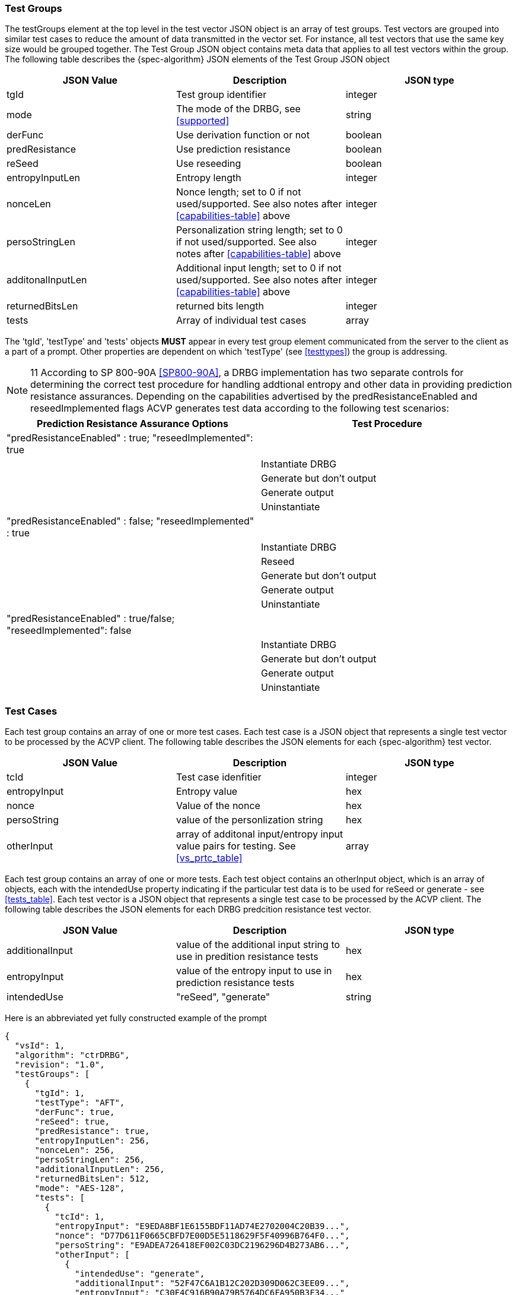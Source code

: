 
=== Test Groups

The testGroups element at the top level in the test vector JSON object is an array of test	groups. Test vectors are grouped into similar test cases to reduce the amount of data transmitted in the vector set. For instance, all test vectors that use the same key size would be grouped	together. The Test Group JSON object contains meta data that applies to all test vectors within	the group. The following table describes the {spec-algorithm} JSON elements of the Test Group JSON object

|===
| JSON Value | Description | JSON type

| tgId | Test group identifier | integer
| mode | The mode of the DRBG, see <<supported>> | string
| derFunc | Use derivation function or not | boolean
| predResistance | Use prediction resistance | boolean
| reSeed | Use reseeding | boolean
| entropyInputLen | Entropy length | integer
| nonceLen | Nonce length; set to 0 if not used/supported. See also notes after <<capabilities-table>> above | integer
| persoStringLen | Personalization string length; set to 0 if not used/supported. See also notes after <<capabilities-table>> above | integer
| additonalInputLen | Additional input length; set to 0 if not used/supported. See also notes after <<capabilities-table>> above | integer
| returnedBitsLen | returned bits length | integer
| tests | Array of individual test cases | array
|===

The 'tgId', 'testType' and 'tests' objects *MUST* appear in every test group element communicated from the server to the client as a part of a prompt. Other properties are dependent on which 'testType' (see <<testtypes>>) the group is addressing.

NOTE: 11 According to SP 800-90A <<SP800-90A>>, a DRBG implementation has two separate controls for determining the correct test procedure for handling addtional entropy and other data in providing prediction resistance assurances. Depending on the capabilities advertised by the predResistanceEnabled and reseedImplemented flags ACVP generates test data according to the following test scenarios:

[[tests_table]]
|===
| Prediction Resistance Assurance Options | Test Procedure

| "predResistanceEnabled" : true; "reseedImplemented": true |
| | Instantiate DRBG
| | Generate but don't output
| | Generate output
| | Uninstantiate
| "predResistanceEnabled" : false; "reseedImplemented" : true |
| | Instantiate DRBG
| | Reseed
| | Generate but don't output
| | Generate output
| | Uninstantiate
| "predResistanceEnabled" : true/false; "reseedImplemented": false |
| | Instantiate DRBG
| | Generate but don't output
| | Generate output
| | Uninstantiate
|===

=== Test Cases

Each test group contains an array of one or more test cases. Each test case is a JSON object that represents a single test vector to be processed by the ACVP client. The following table describes the JSON elements for each {spec-algorithm} test vector.

|===
| JSON Value | Description | JSON type

| tcId | Test case idenfitier | integer
| entropyInput | Entropy value | hex
| nonce | Value of the nonce|  hex
| persoString | value of the personlization string | hex
| otherInput | array of additonal input/entropy input value pairs for testing. See <<vs_prtc_table>> | array
|===

Each test group contains an array of one or more tests. Each test object contains an otherInput object, which is an array of objects, each with the intendedUse property indicating if the particular test data is to be used for reSeed or generate - see <<tests_table>>. Each test vector is a JSON object that represents a single test case to be processed by the ACVP client.  The following table describes the JSON elements for each DRBG predcition resistance test vector.

[[vs_prtc_table]]
|===
| JSON Value | Description | JSON type

| additionalInput | value of the additional input string to use in predition resistance tests | hex
| entropyInput | value of the entropy input to use in prediction resistance tests | hex
| intendedUse | "reSeed", "generate" | string
|===

Here is an abbreviated yet fully constructed example of the prompt

[source,json]
----
{
  "vsId": 1,
  "algorithm": "ctrDRBG",
  "revision": "1.0",
  "testGroups": [
    {
      "tgId": 1,
      "testType": "AFT",
      "derFunc": true,
      "reSeed": true,
      "predResistance": true,
      "entropyInputLen": 256,
      "nonceLen": 256,
      "persoStringLen": 256,
      "additionalInputLen": 256,
      "returnedBitsLen": 512,
      "mode": "AES-128",
      "tests": [
        {
          "tcId": 1,
          "entropyInput": "E9EDA8BF1E6155BDF11AD74E2702004C20B39...",
          "nonce": "D77D611F0665CBFD7E00D5E5118629F5F40996B764F0...",
          "persoString": "E9ADEA726418EF002C03DC2196296D4B273AB6...",
          "otherInput": [
            {
              "intendedUse": "generate",
              "additionalInput": "52F47C6A1B12C202D309D062C3EE09...",
              "entropyInput": "C30F4C916B90A79B5764DC6FA950B3F34..."
            },
            {
              "intendedUse": "generate",
              "additionalInput": "4FFDE712D249A99006F46D7070D5CA...",
              "entropyInput": "8A4724F1514C480DE1604C5D870CFA464..."
            }
          ]
        },
        {
          "tcId": 2,
          "entropyInput": "DC1B4E9B1782A9E701CB2A74EDBDF483462E9...",
          "nonce": "A5B7D117BDE77D46A65DBD0EBA085C4376C7B72F164E...",
          "persoString": "D7FC54DD4E759C8D3FCE61463ED40BE130D2B4...",
          "otherInput": [
            {
              "intendedUse": "generate",
              "additionalInput": "28EFD5114D06D1A065863C50BDD2DE...",
              "entropyInput": "F5C9DF132A4C066C5D0AFEE79FBC7EB07..."
            },
            {
              "intendedUse": "generate",
              "additionalInput": "D1AACBAE8BA37208161CBA9042BB92...",
              "entropyInput": "5C6D2F80696D1691FCA40B0C3444CE927..."
            }
          ]
        }
      ]
    }
  ]
}
----
